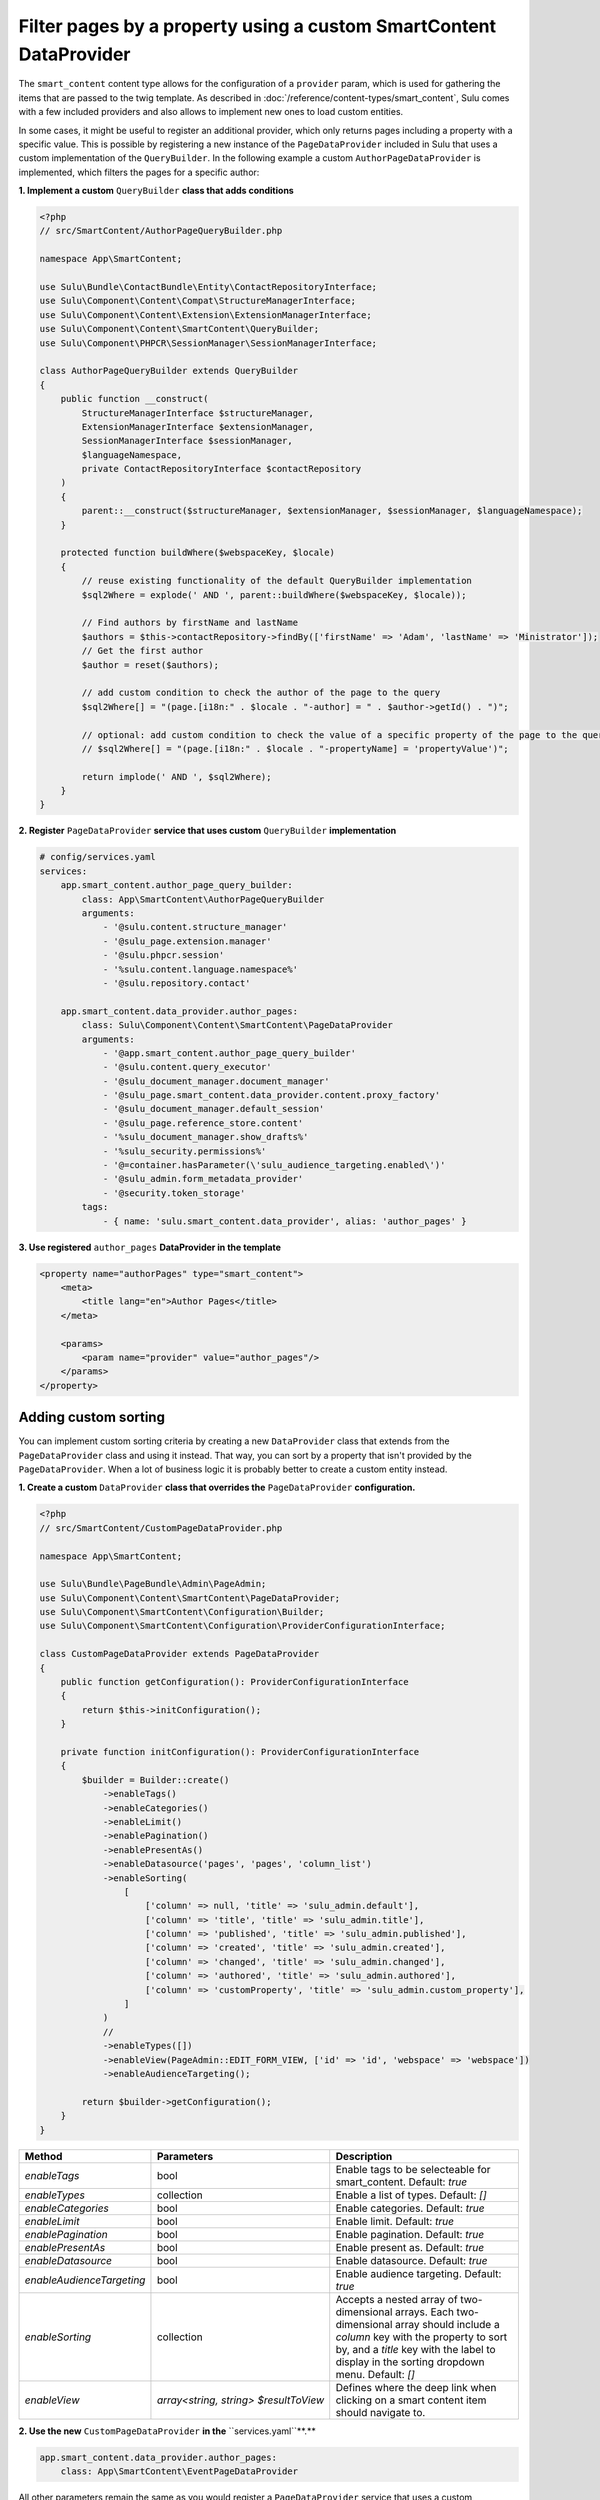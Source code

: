 Filter pages by a property using a custom SmartContent DataProvider
===================================================================

The ``smart_content`` content type allows for the configuration of a ``provider`` param, which is used for gathering
the items that are passed to the twig template. As described in :doc:`/reference/content-types/smart_content`, Sulu
comes with a few included providers and also allows to implement new ones to load custom entities.

In some cases, it might be useful to register an additional provider, which only returns pages including a property
with a specific value. This is possible by registering a new instance of the ``PageDataProvider`` included in Sulu
that uses a custom implementation of the ``QueryBuilder``. In the following example a custom ``AuthorPageDataProvider``
is implemented, which filters the pages for a specific author:

**1. Implement a custom** ``QueryBuilder`` **class that adds conditions**

.. code-block:: php

    <?php
    // src/SmartContent/AuthorPageQueryBuilder.php

    namespace App\SmartContent;

    use Sulu\Bundle\ContactBundle\Entity\ContactRepositoryInterface;
    use Sulu\Component\Content\Compat\StructureManagerInterface;
    use Sulu\Component\Content\Extension\ExtensionManagerInterface;
    use Sulu\Component\Content\SmartContent\QueryBuilder;
    use Sulu\Component\PHPCR\SessionManager\SessionManagerInterface;

    class AuthorPageQueryBuilder extends QueryBuilder
    {
        public function __construct(
            StructureManagerInterface $structureManager,
            ExtensionManagerInterface $extensionManager,
            SessionManagerInterface $sessionManager,
            $languageNamespace,
            private ContactRepositoryInterface $contactRepository
        )
        {
            parent::__construct($structureManager, $extensionManager, $sessionManager, $languageNamespace);
        }

        protected function buildWhere($webspaceKey, $locale)
        {
            // reuse existing functionality of the default QueryBuilder implementation
            $sql2Where = explode(' AND ', parent::buildWhere($webspaceKey, $locale));

            // Find authors by firstName and lastName
            $authors = $this->contactRepository->findBy(['firstName' => 'Adam', 'lastName' => 'Ministrator']);
            // Get the first author
            $author = reset($authors);

            // add custom condition to check the author of the page to the query
            $sql2Where[] = "(page.[i18n:" . $locale . "-author] = " . $author->getId() . ")";

            // optional: add custom condition to check the value of a specific property of the page to the query
            // $sql2Where[] = "(page.[i18n:" . $locale . "-propertyName] = 'propertyValue')";

            return implode(' AND ', $sql2Where);
        }
    }

**2. Register** ``PageDataProvider`` **service that uses custom** ``QueryBuilder`` **implementation**

.. code-block:: yaml

    # config/services.yaml
    services:
        app.smart_content.author_page_query_builder:
            class: App\SmartContent\AuthorPageQueryBuilder
            arguments:
                - '@sulu.content.structure_manager'
                - '@sulu_page.extension.manager'
                - '@sulu.phpcr.session'
                - '%sulu.content.language.namespace%'
                - '@sulu.repository.contact'

        app.smart_content.data_provider.author_pages:
            class: Sulu\Component\Content\SmartContent\PageDataProvider
            arguments:
                - '@app.smart_content.author_page_query_builder'
                - '@sulu.content.query_executor'
                - '@sulu_document_manager.document_manager'
                - '@sulu_page.smart_content.data_provider.content.proxy_factory'
                - '@sulu_document_manager.default_session'
                - '@sulu_page.reference_store.content'
                - '%sulu_document_manager.show_drafts%'
                - '%sulu_security.permissions%'
                - '@=container.hasParameter(\'sulu_audience_targeting.enabled\')'
                - '@sulu_admin.form_metadata_provider'
                - '@security.token_storage'
            tags:
                - { name: 'sulu.smart_content.data_provider', alias: 'author_pages' }

**3. Use registered** ``author_pages`` **DataProvider in the template**

.. code-block:: xml

    <property name="authorPages" type="smart_content">
        <meta>
            <title lang="en">Author Pages</title>
        </meta>

        <params>
            <param name="provider" value="author_pages"/>
        </params>
    </property>

Adding custom sorting
---------------------

You can implement custom sorting criteria by creating a new ``DataProvider`` class that extends from the ``PageDataProvider`` class and using it instead.
That way, you can sort by a property that isn't provided by the ``PageDataProvider``. 
When a lot of business logic it is probably better to create a custom entity instead.

**1. Create a custom** ``DataProvider`` **class that overrides the** ``PageDataProvider`` **configuration.**

.. code-block:: php

    <?php
    // src/SmartContent/CustomPageDataProvider.php

    namespace App\SmartContent;

    use Sulu\Bundle\PageBundle\Admin\PageAdmin;
    use Sulu\Component\Content\SmartContent\PageDataProvider;
    use Sulu\Component\SmartContent\Configuration\Builder;
    use Sulu\Component\SmartContent\Configuration\ProviderConfigurationInterface;

    class CustomPageDataProvider extends PageDataProvider
    {
        public function getConfiguration(): ProviderConfigurationInterface
        {
            return $this->initConfiguration();
        }

        private function initConfiguration(): ProviderConfigurationInterface
        {
            $builder = Builder::create()
                ->enableTags()
                ->enableCategories()
                ->enableLimit()
                ->enablePagination()
                ->enablePresentAs()
                ->enableDatasource('pages', 'pages', 'column_list')
                ->enableSorting(
                    [
                        ['column' => null, 'title' => 'sulu_admin.default'],
                        ['column' => 'title', 'title' => 'sulu_admin.title'],
                        ['column' => 'published', 'title' => 'sulu_admin.published'],
                        ['column' => 'created', 'title' => 'sulu_admin.created'],
                        ['column' => 'changed', 'title' => 'sulu_admin.changed'],
                        ['column' => 'authored', 'title' => 'sulu_admin.authored'],
                        ['column' => 'customProperty', 'title' => 'sulu_admin.custom_property'],
                    ]
                )
                // 
                ->enableTypes([])
                ->enableView(PageAdmin::EDIT_FORM_VIEW, ['id' => 'id', 'webspace' => 'webspace'])
                ->enableAudienceTargeting();

            return $builder->getConfiguration();
        }
    }

.. list-table::
    :header-rows: 1

    * - Method
      - Parameters
      - Description
    * - `enableTags`
      - bool
      - Enable tags to be selecteable for smart_content. Default: `true`
    * - `enableTypes`
      - collection
      - Enable a list of types. Default: `[]`
    * - `enableCategories`
      - bool
      - Enable categories. Default: `true`
    * - `enableLimit`
      - bool
      - Enable limit. Default: `true`
    * - `enablePagination`
      - bool
      - Enable pagination. Default: `true`
    * - `enablePresentAs`
      - bool
      - Enable present as. Default: `true`
    * - `enableDatasource`
      - bool
      - Enable datasource. Default: `true`
    * - `enableAudienceTargeting`
      - bool
      - Enable audience targeting. Default: `true`
    * - `enableSorting`
      - collection
      - Accepts a nested array of two-dimensional arrays. Each two-dimensional array should include a `column` key with the property to sort by, and a `title` key with the label to display in the sorting dropdown menu. Default: `[]`
    * - `enableView`
      -  `array<string, string> $resultToView`
      - Defines where the deep link when clicking on a smart content item should navigate to.
      
**2. Use the new** ``CustomPageDataProvider`` **in the** ``services.yaml``**.**

.. code-block:: yaml

        app.smart_content.data_provider.author_pages:
            class: App\SmartContent\EventPageDataProvider


All other parameters remain the same as you would register a ``PageDataProvider`` service that uses a custom ``QueryBuilder`` implementation.
